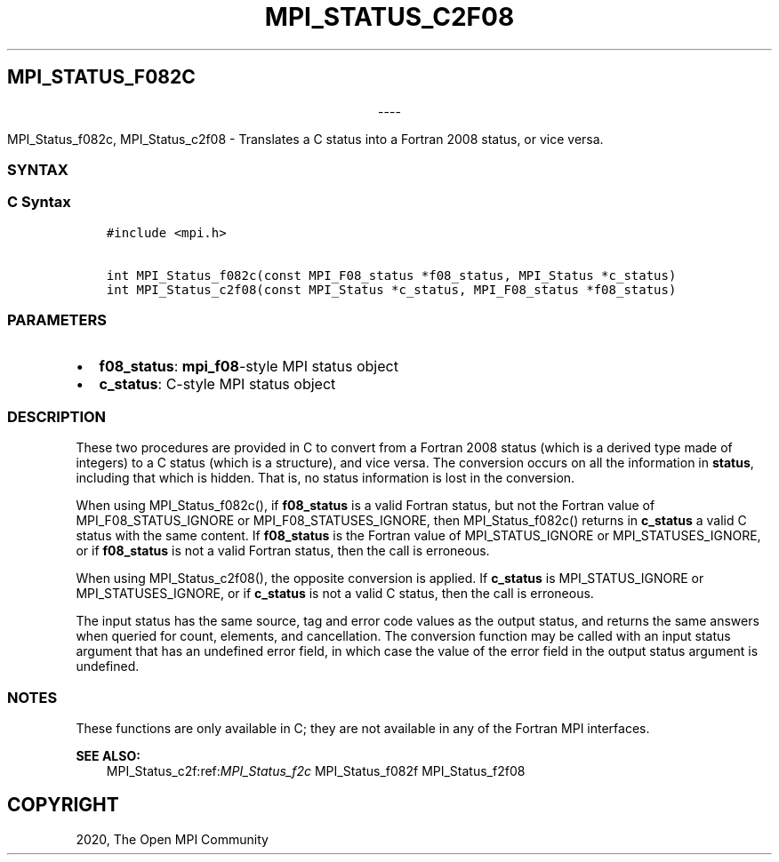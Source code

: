 .\" Man page generated from reStructuredText.
.
.TH "MPI_STATUS_C2F08" "3" "Jan 03, 2022" "" "Open MPI"
.
.nr rst2man-indent-level 0
.
.de1 rstReportMargin
\\$1 \\n[an-margin]
level \\n[rst2man-indent-level]
level margin: \\n[rst2man-indent\\n[rst2man-indent-level]]
-
\\n[rst2man-indent0]
\\n[rst2man-indent1]
\\n[rst2man-indent2]
..
.de1 INDENT
.\" .rstReportMargin pre:
. RS \\$1
. nr rst2man-indent\\n[rst2man-indent-level] \\n[an-margin]
. nr rst2man-indent-level +1
.\" .rstReportMargin post:
..
.de UNINDENT
. RE
.\" indent \\n[an-margin]
.\" old: \\n[rst2man-indent\\n[rst2man-indent-level]]
.nr rst2man-indent-level -1
.\" new: \\n[rst2man-indent\\n[rst2man-indent-level]]
.in \\n[rst2man-indent\\n[rst2man-indent-level]]u
..
.SH MPI_STATUS_F082C

.sp
.ce
----

.ce 0
.sp
.sp
MPI_Status_f082c, MPI_Status_c2f08 \- Translates a C status into a
Fortran 2008 status, or vice versa.
.SS SYNTAX
.SS C Syntax
.INDENT 0.0
.INDENT 3.5
.sp
.nf
.ft C
#include <mpi.h>

int MPI_Status_f082c(const MPI_F08_status *f08_status, MPI_Status *c_status)
int MPI_Status_c2f08(const MPI_Status *c_status, MPI_F08_status *f08_status)
.ft P
.fi
.UNINDENT
.UNINDENT
.SS PARAMETERS
.INDENT 0.0
.IP \(bu 2
\fBf08_status\fP: \fBmpi_f08\fP\-style MPI status object
.IP \(bu 2
\fBc_status\fP: C\-style MPI status object
.UNINDENT
.SS DESCRIPTION
.sp
These two procedures are provided in C to convert from a Fortran 2008
status (which is a derived type made of integers) to a C status (which
is a structure), and vice versa. The conversion occurs on all the
information in \fBstatus\fP, including that which is hidden. That is, no
status information is lost in the conversion.
.sp
When using MPI_Status_f082c(), if \fBf08_status\fP is a valid Fortran
status, but not the Fortran value of MPI_F08_STATUS_IGNORE or
MPI_F08_STATUSES_IGNORE, then MPI_Status_f082c() returns in
\fBc_status\fP a valid C status with the same content. If \fBf08_status\fP
is the Fortran value of MPI_STATUS_IGNORE or
MPI_STATUSES_IGNORE, or if \fBf08_status\fP is not a valid Fortran
status, then the call is erroneous.
.sp
When using MPI_Status_c2f08(), the opposite conversion is applied.
If \fBc_status\fP is MPI_STATUS_IGNORE or MPI_STATUSES_IGNORE, or
if \fBc_status\fP is not a valid C status, then the call is erroneous.
.sp
The input status has the same source, tag and error code values as the
output status, and returns the same answers when queried for count,
elements, and cancellation. The conversion function may be called with
an input status argument that has an undefined error field, in which
case the value of the error field in the output status argument is
undefined.
.SS NOTES
.sp
These functions are only available in C; they are not available in any
of the Fortran MPI interfaces.
.sp
\fBSEE ALSO:\fP
.INDENT 0.0
.INDENT 3.5
MPI_Status_c2f:ref:\fIMPI_Status_f2c\fP MPI_Status_f082f MPI_Status_f2f08
.UNINDENT
.UNINDENT
.SH COPYRIGHT
2020, The Open MPI Community
.\" Generated by docutils manpage writer.
.
